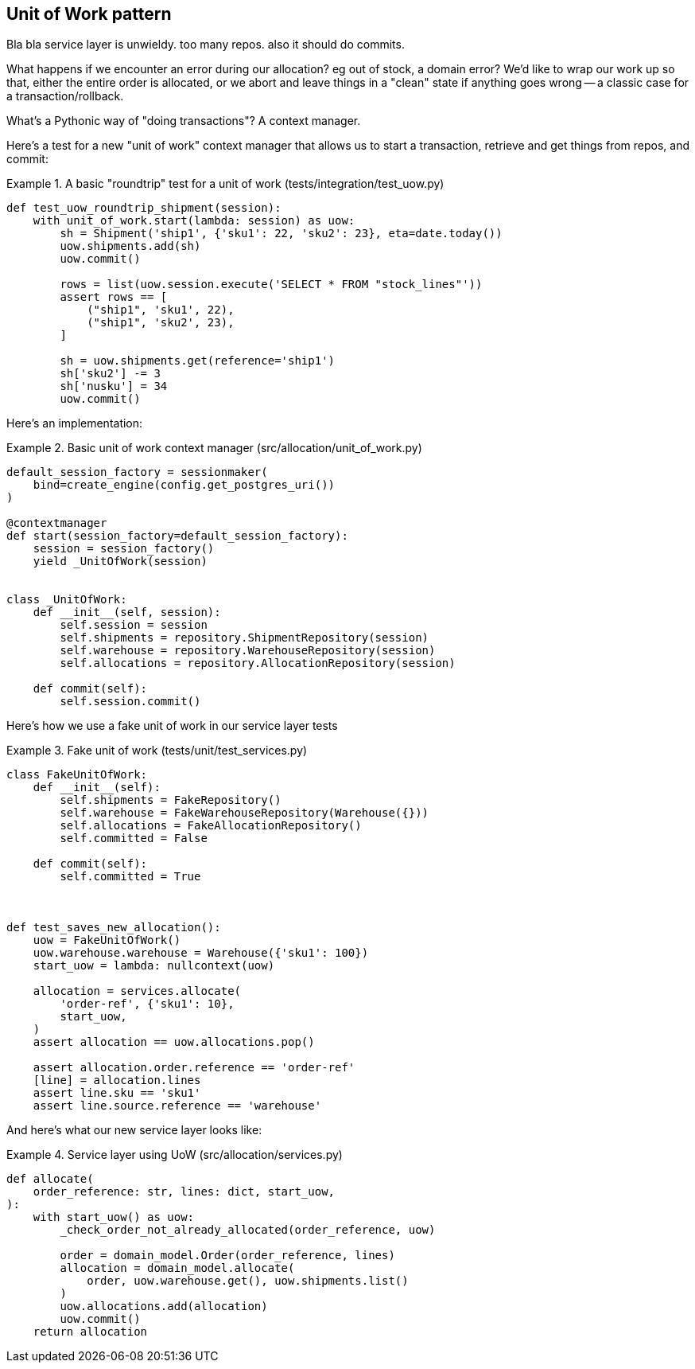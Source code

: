 [[chapter_04]]
== Unit of Work pattern


Bla bla service layer is unwieldy.  too many repos.  also it should do commits.

What happens if we encounter an error during our allocation?  eg out of stock, a domain error?  We'd like to wrap our work up so that, either the entire order is allocated, or we abort and leave things in a "clean" state if anything goes wrong -- a classic case for a transaction/rollback.

What's a Pythonic way of "doing transactions"?  A context manager. 


Here's  a test for a new "unit of work" context manager that allows us to start a transaction, retrieve and get things from repos, and commit:



[[test_unit_of_work]]
.A basic "roundtrip" test for a unit of work (tests/integration/test_uow.py)
====
[source,python]
----
def test_uow_roundtrip_shipment(session):
    with unit_of_work.start(lambda: session) as uow:
        sh = Shipment('ship1', {'sku1': 22, 'sku2': 23}, eta=date.today())
        uow.shipments.add(sh)
        uow.commit()

        rows = list(uow.session.execute('SELECT * FROM "stock_lines"'))
        assert rows == [
            ("ship1", 'sku1', 22),
            ("ship1", 'sku2', 23),
        ]

        sh = uow.shipments.get(reference='ship1')
        sh['sku2'] -= 3
        sh['nusku'] = 34
        uow.commit()
----
====


Here's an implementation:


[[unit_of_work]]
.Basic unit of work context manager  (src/allocation/unit_of_work.py)
====
[source,python]
----
default_session_factory = sessionmaker(
    bind=create_engine(config.get_postgres_uri())
)

@contextmanager
def start(session_factory=default_session_factory):
    session = session_factory()
    yield _UnitOfWork(session)


class _UnitOfWork:
    def __init__(self, session):
        self.session = session
        self.shipments = repository.ShipmentRepository(session)
        self.warehouse = repository.WarehouseRepository(session)
        self.allocations = repository.AllocationRepository(session)

    def commit(self):
        self.session.commit()
----
====


Here's how we use a fake unit of work in our service layer tests




[[fake_unit_of_work]]
.Fake unit of work (tests/unit/test_services.py)
====
[source,python]
----
class FakeUnitOfWork:
    def __init__(self):
        self.shipments = FakeRepository()
        self.warehouse = FakeWarehouseRepository(Warehouse({}))
        self.allocations = FakeAllocationRepository()
        self.committed = False

    def commit(self):
        self.committed = True



def test_saves_new_allocation():
    uow = FakeUnitOfWork()
    uow.warehouse.warehouse = Warehouse({'sku1': 100})
    start_uow = lambda: nullcontext(uow)

    allocation = services.allocate(
        'order-ref', {'sku1': 10},
        start_uow,
    )
    assert allocation == uow.allocations.pop()

    assert allocation.order.reference == 'order-ref'
    [line] = allocation.lines
    assert line.sku == 'sku1'
    assert line.source.reference == 'warehouse'
----
====


And here's what our new service layer looks like:


[[service_layer_with_uow]]
.Service layer using UoW (src/allocation/services.py)
====
[source,python]
----
def allocate(
    order_reference: str, lines: dict, start_uow,
):
    with start_uow() as uow:
        _check_order_not_already_allocated(order_reference, uow)

        order = domain_model.Order(order_reference, lines)
        allocation = domain_model.allocate(
            order, uow.warehouse.get(), uow.shipments.list()
        )
        uow.allocations.add(allocation)
        uow.commit()
    return allocation
----
====

